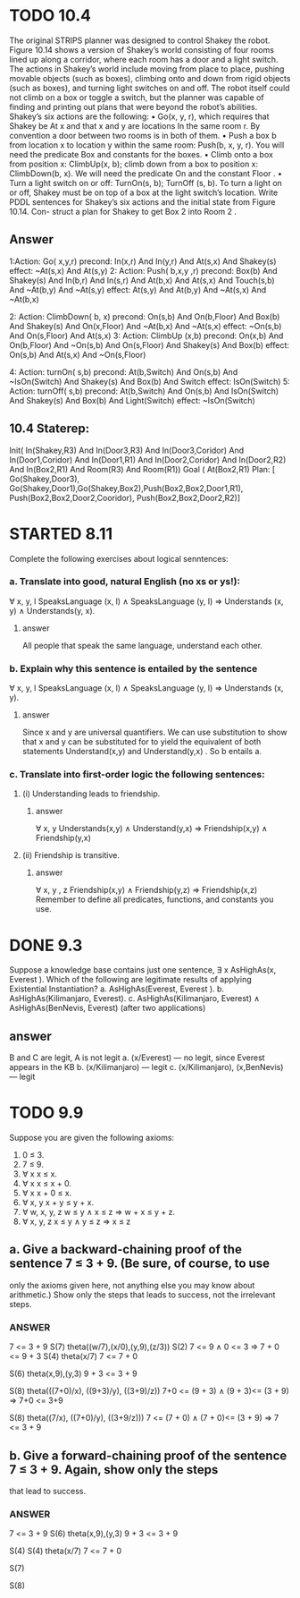#+STARTUP: showall
#+AUTHOR: N-Critser
#+DATE: <2014-04-08 Tue>


* TODO 10.4 
The original STRIPS planner was designed to control Shakey the robot. Figure 10.14
shows a version of Shakey’s world consisting of four rooms lined up along a corridor, where
each room has a door and a light switch. The actions in Shakey’s world include moving from
place to place, pushing movable objects (such as boxes), climbing onto and down from rigid
objects (such as boxes), and turning light switches on and off. The robot itself could not climb
on a box or toggle a switch, but the planner was capable of finding and printing out plans that
were beyond the robot’s abilities. Shakey’s six actions are the following:
• Go(x, y, r), which requires that Shakey be At x and that x and y are locations In the
same room r. By convention a door between two rooms is in both of them.
• Push a box b from location x to location y within the same room: Push(b, x, y, r). You
will need the predicate Box and constants for the boxes.
• Climb onto a box from position x: ClimbUp(x, b); 
climb down from a box to position x: ClimbDown(b, x). 
We will need the predicate On and the constant Floor .
• Turn a light switch on or off: TurnOn(s, b); TurnOff (s, b). To turn a light on or off,
Shakey must be on top of a box at the light switch’s location.
Write PDDL sentences for Shakey’s six actions and the initial state from Figure 10.14. Con-
struct a plan for Shakey to get Box 2 into Room 2 .
** Answer
1:Action: Go( x,y,r)
       precond: In(x,r) And In(y,r) And At(s,x) And Shakey(s) 
       effect: ~At(s,x) And At(s,y) 
2: Action: Push( b,x,y ,r)
       precond: Box(b) And Shakey(s) And In(b,r) And In(s,r) And At(b,x) And At(s,x) And Touch(s,b) And ~At(b,y) And ~At(s,y)
       effect: At(s,y) And At(b,y) And ~At(s,x) And ~At(b,x)

2: Action: ClimbDown( b, x)
       precond: On(s,b) And On(b,Floor) And Box(b) And Shakey(s) And On(x,Floor) And ~At(b,x) And ~At(s,x)
       effect: ~On(s,b) And On(s,Floor) And At(s,x)
3: Action: ClimbUp (x,b)
       precond: On(x,b) And On(b,Floor) And ~On(s,b) And On(s,Floor) And Shakey(s) And Box(b)
       effect: On(s,b) And At(s,x) And ~On(s,Floor)

4: Action: turnOn( s,b)
       precond: At(b,Switch) And On(s,b) And ~IsOn(Switch) And Shakey(s) And Box(b) And Switch
       effect: IsOn(Switch)
5: Action: turnOff( s,b) 
       precond: At(b,Switch) And On(s,b) And IsOn(Switch) And Shakey(s) And Box(b) And Light(Switch)
       effect: ~IsOn(Switch)

** 10.4 Staterep:
Init( In(Shakey,R3)  And In(Door3,R3) And In(Door3,Coridor) And In(Door1,Coridor)
      And In(Door1,R1) And In(Door2,Coridor) And In(Door2,R2) And  In(Box2,R1) And Room(R3) And Room(R1)) 
Goal ( At(Box2,R1)
Plan: [ Go(Shakey,Door3), Go(Shakey,Door1),Go(Shakey,Box2),Push(Box2,Box2,Door1,R1), Push(Box2,Box2,Door2,Cooridor),
        Push(Box2,Box2,Door2,R2)]



* STARTED 8.11
Complete the following exercises about logical senntences:
*** a. Translate into good, natural English (no xs or ys!):
∀ x, y, l SpeaksLanguage (x, l) ∧ SpeaksLanguage (y, l)
⇒ Understands (x, y) ∧ Understands(y, x).
**** answer
All people  that speak the same language, 
understand each other. 

*** b. Explain why this sentence is entailed by the sentence
∀ x, y, l SpeaksLanguage (x, l) ∧ SpeaksLanguage (y, l)
⇒ Understands (x, y).
**** answer
Since x and y  are universal quantifiers. We can use substitution to show 
that x and y can be substituted for to yield the equivalent of both statements 
Understand(x,y) and Understand(y,x) .  So b entails a.   
*** c. Translate into first-order logic the following sentences:
**** (i) Understanding leads to friendship.
***** answer
∀ x, y  Understands(x,y) ∧ Understand(y,x) ⇒ Friendship(x,y) 
∧ Friendship(y,x)
**** (ii) Friendship is transitive.
***** answer
∀ x, y , z Friendship(x,y)  ∧ Friendship(y,z) ⇒ Friendship(x,z) 
Remember to define all predicates, functions, and constants you use.


* DONE 9.3 
Suppose a knowledge base contains just one sentence, ∃ x AsHighAs(x, Everest ).
Which of the following are legitimate results of applying Existential Instantiation?
a. AsHighAs(Everest, Everest ).
b. AsHighAs(Kilimanjaro, Everest).
c. AsHighAs(Kilimanjaro, Everest) ∧ AsHighAs(BenNevis, Everest)
(after two applications)
** answer
B and C  are legit, A is not legit  
a. (x/Everest) ---   no legit, since Everest appears in the KB
b. (x/Kilimanjaro) --- legit  
c. (x/Kilimanjaro), (x,BenNevis) --- legit

* TODO 9.9
Suppose you are given the following axioms:
1. 0 ≤ 3.
2. 7 ≤ 9.
3. ∀ x x ≤ x.
4. ∀ x x ≤ x + 0.
5. ∀ x x + 0 ≤ x.
6. ∀ x, y x + y ≤ y + x.
7. ∀ w, x, y, z w ≤ y ∧ x ≤ z ⇒ w + x ≤ y + z.
8. ∀ x, y, z x ≤ y ∧ y ≤ z ⇒ x ≤ z
** a. Give a backward-chaining proof of the sentence 7 ≤ 3 + 9. (Be sure, of course, to use
only the axioms given here, not anything else you may know about arithmetic.) Show
only the steps that leads to success, not the irrelevant steps.
*** ANSWER
7 <= 3 + 9
S(7) theta((w/7),(x/0),(y,9),(z/3))
S(2)
7 <= 9   ∧ 0 <= 3 ⇒ 7 + 0 <= 9 + 3
S(4)  theta(x/7)
7 <= 7 + 0

S(6)
theta(x,9),(y,3)
9 + 3 <= 3 + 9 

S(8) 
theta(((7+0)/x), ((9+3)/y), ((3+9)/z))
7+0 <= (9 + 3) ∧ (9 + 3)<= (3 + 9) ⇒ 7+0 <=  3+9


S(8)
theta((7/x), ((7+0)/y), ((3+9/z)))
7 <= (7 + 0) ∧ (7 + 0)<= (3 + 9) ⇒ 7 <= 3 + 9

** b. Give a forward-chaining proof of the sentence 7 ≤ 3 + 9. Again, show only the steps
that lead to success.
*** ANSWER
7 <= 3 + 9
S(6) 
theta(x,9),(y,3)
9 + 3 <= 3 + 9 

S(4)
S(4)  theta(x/7)
7 <= 7 + 0

S(7)

S(8)

